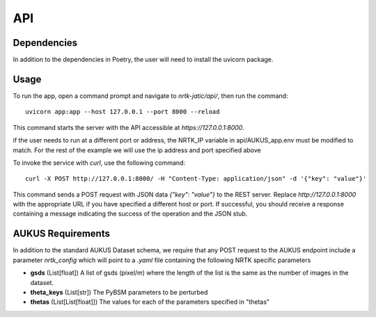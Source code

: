 ###
API
###


Dependencies
============

In addition to the dependencies in Poetry, the user will need to install the uvicorn package.

Usage
=====

To run the app, open a command prompt and navigate to `nrtk-jatic/api/`, then run the command::

    uvicorn app:app --host 127.0.0.1 --port 8000 --reload

This command starts the server with the API accessible at `https://127.0.0.1:8000`.

if the user needs to run at a different port or address, the NRTK_IP variable in api/AUKUS_app.env must be modified to match.
For the rest of the example we will use the ip address and port specified above

To invoke the service with `curl`, use the following command::

    curl -X POST http://127.0.0.1:8000/ -H "Content-Type: application/json" -d '{"key": "value"}'

This command sends a POST request with JSON data `{"key": "value"}` to the REST server. Replace `http://127.0.0.1:8000` with the appropriate URL if you have specified a different host or port. If successful, you should receive a response containing a message indicating the success of the operation and the JSON stub.

AUKUS Requirements
==================

In addition to the standard AUKUS Dataset schema, we require that any POST request to the AUKUS endpoint
include a parameter `nrtk_config` which will point to a `.yaml` file containing the following NRTK specific
parameters

- **gsds** (List[float]) 
  A list of gsds (pixel/m) where the length of the list is the same as the number of images in the dataset.

- **theta_keys** (List[str])
  The PyBSM parameters to be perturbed

- **thetas** (List[List[float]])
  The values for each of the parameters specified in "thetas"

